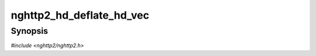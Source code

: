 
nghttp2_hd_deflate_hd_vec
=========================

Synopsis
--------

*#include <nghttp2/nghttp2.h>*

.. function:: ssize_t nghttp2_hd_deflate_hd_vec(nghttp2_hd_deflater *deflater, const nghttp2_vec *vec, size_t veclen, const nghttp2_nv *nva, size_t nvlen)

    
    Deflates the *nva*, which has the *nvlen* name/value pairs, into
    the *veclen* size of buf vector *vec*.  The each size of buffer
    must be set in len field of :type:`nghttp2_vec`.  If and only if
    one chunk is filled up completely, next chunk will be used.  If
    *vec* is not large enough to store the deflated header block, this
    function fails with :macro:`NGHTTP2_ERR_INSUFF_BUFSIZE`.  The caller
    should use `nghttp2_hd_deflate_bound()` to know the upper bound of
    buffer size required to deflate given header name/value pairs.
    
    Once this function fails, subsequent call of this function always
    returns :macro:`NGHTTP2_ERR_HEADER_COMP`.
    
    After this function returns, it is safe to delete the *nva*.
    
    This function returns 0 if it succeeds, or one of the following
    negative error codes:
    
    :macro:`NGHTTP2_ERR_NOMEM`
        Out of memory.
    :macro:`NGHTTP2_ERR_HEADER_COMP`
        Deflation process has failed.
    :macro:`NGHTTP2_ERR_INSUFF_BUFSIZE`
        The provided *buflen* size is too small to hold the output.
